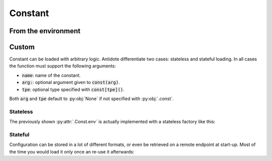 Constant
========


From the environment
--------------------

.. testcode:: recipes_constants_environment

    from antidote import const

    class Env:
        # Rely on variable name
        SECRET = const.env()
        # Default value if the variable does not exist
        MISSING_VAR = const.env(default='missing')
        # Automatic conversion is enabled for int, float and all enums.
        PORT = const.env[int]()
        # Override variable name
        HOST = const.env('HOSTNAME')
        # Mix of previous options
        THRESHOLD = const.env[float]('MY_THRESHOLD', default=2.3)

.. doctest:: recipes_constants_environment

    >>> import os
    >>> from antidote import world, inject
    >>> os.environ['SECRET'] = 'my_secret'
    >>> world.get[str](Env.SECRET)
    'my_secret'
    >>> @inject
    ... def f(secret: str = Env.SECRET) -> str:
    ...     return secret
    >>> f()
    'my_secret'


Custom
------

Constant can be loaded with arbitrary logic. Antidote differentiate two cases: stateless and
stateful loading. In all cases the function must support the following arguments:

- :code:`name`: name of the constant.
- :code:`arg:`: optional argument given to :code:`const(arg)`.
- :code:`tpe`: optional type specified with :code:`const[tpe]()`.

Both :code:`arg` and :code:`tpe` default to :py:obj:`None` if not specified with :py:obj:`.const`.

Stateless
^^^^^^^^^
The previously shown :py:attr:`.Const.env` is actually implemented with a stateless factory like
this:

.. testcode:: recipes_constants_environment

    import os
    from enum import Enum
    from typing import Optional, Type, TypeVar

    from antidote import const

    T = TypeVar('T')


    # Convert automatically any of the type returning True with convert()
    @const.provider
    def env(name: str, arg: Optional[int]) -> str:
        return os.environ[arg or name]


    @env.converter  # optional, called whenever a type was specified.
    def env_converter(value: str, tpe: Type[T]) -> T:
        if issubclass(tpe, (int, str, float, Enum)):
            return tpe(value)
        raise TypeError(f"Unsupported {tpe}")


    class Env:
        # defaults, type hints, conversion, etc... are all the same.
        PORT = env.const[int](default=80)
        HOST = env.const[str]("HOSTNAME")

.. doctest:: recipes_constants_environment

    >>> from antidote import world, inject
    >>> world.get[int](Env.PORT)
    80
    >>> @inject
    ... def f(port: int = Env.PORT) -> str:
    ...     return port
    >>> f()
    80

Stateful
^^^^^^^^
Configuration can be stored in a lot of different formats, or even be retrieved on a
remote endpoint at start-up. Most of the time you would load it only once an re-use it afterwards:

.. testcode:: recipes_constants_dictionary

    from functools import reduce
    from typing import Optional, Tuple, Union

    from antidote import const, injectable


    @injectable
    class Conf:
        def __init__(self) -> None:
            self.__raw_conf = {
                "host": "localhost",
                "aws": {
                    "api_key": "my key"
                }
            }

        @const.provider
        def get(self,
                name: str,
                arg: Optional[Union[str, Tuple[str, ...]]]
                ) -> str:
            assert arg is not None  # could also use name if arg is None
            if isinstance(arg, str):
                arg = (arg,)  # for convenience
            # retrieves the value recursively
            return reduce(dict.get, arg, self.__raw_conf)  # type: ignore

        HOST = get.const('host')
        AWS_API_KEY = get.const(('aws', 'api_key'))
        AWS_SECRET_KEY = get.const(('aws', 'secret_key'), default='')


.. doctest:: recipes_constants_dictionary

    >>> from antidote import world, inject
    >>> world.get(Conf.HOST)
    'localhost'
    >>> world.get(Conf.AWS_API_KEY)
    'my key'
    >>> @inject
    ... def f(key: str = Conf.AWS_API_KEY) -> str:
    ...     return key
    >>> f()
    'my key'
